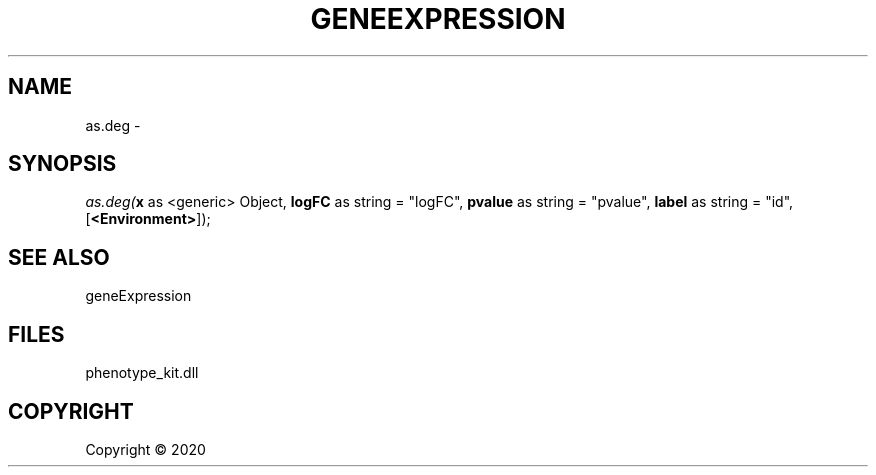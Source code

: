 .\" man page create by R# package system.
.TH GENEEXPRESSION 1 2000-01-01 "as.deg" "as.deg"
.SH NAME
as.deg \- 
.SH SYNOPSIS
\fIas.deg(\fBx\fR as <generic> Object, 
\fBlogFC\fR as string = "logFC", 
\fBpvalue\fR as string = "pvalue", 
\fBlabel\fR as string = "id", 
[\fB<Environment>\fR]);\fR
.SH SEE ALSO
geneExpression
.SH FILES
.PP
phenotype_kit.dll
.PP
.SH COPYRIGHT
Copyright ©  2020
